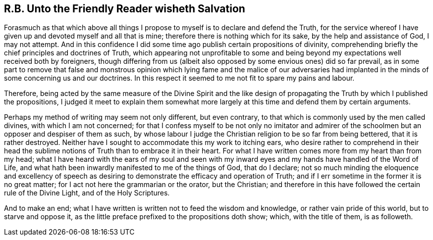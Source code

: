 [short="Unto the Friendly Reader"]
== R.B. Unto the Friendly Reader wisheth Salvation

Forasmuch as that which above all things I propose
to myself is to declare and defend the Truth,
for the service whereof I have given up and devoted myself and all that is mine;
therefore there is nothing which for its sake, by the help and assistance of God,
I may not attempt.
And in this confidence I did some time ago publish certain propositions of divinity,
comprehending briefly the chief principles and doctrines of Truth,
which appearing not unprofitable to some and being
beyond my expectations well received both by foreigners,
though differing from us (albeit also opposed by some envious ones) did so far prevail,
as in some part to remove that false and monstrous opinion which lying fame and the
malice of our adversaries had implanted in the minds of some concerning us and our doctrines.
In this respect it seemed to me not fit to spare my pains and labour.

Therefore,
being acted by the same measure of the Divine Spirit and the like
design of propagating the Truth by which I published the propositions,
I judged it meet to explain them somewhat more largely
at this time and defend them by certain arguments.

Perhaps my method of writing may seem not only different, but even contrary,
to that which is commonly used by the men called divines, with which I am not concerned;
for that I confess myself to be not only no imitator and admirer
of the schoolmen but an opposer and despiser of them as such,
by whose labour I judge the Christian religion to be so far from being bettered,
that it is rather destroyed.
Neither have I sought to accommodate this my work to itching ears,
who desire rather to comprehend in their head the sublime
notions of Truth than to embrace it in their heart.
For what I have written comes more from my heart than from my head;
what I have heard with the ears of my soul and seen with my inward
eyes and my hands have handled of the Word of Life,
and what hath been inwardly manifested to me of the things of God, that do I declare;
not so much minding the eloquence and excellency of speech as desiring
to demonstrate the efficacy and operation of Truth;
and if I err sometime in the former it is no great matter;
for I act not here the grammarian or the orator, but the Christian;
and therefore in this have followed the certain rule of the Divine Light,
and of the Holy Scriptures.

And to make an end; what I have written is written not to feed the wisdom and knowledge,
or rather vain pride of this world, but to starve and oppose it,
as the little preface prefixed to the propositions doth show; which,
with the title of them, is as followeth.
